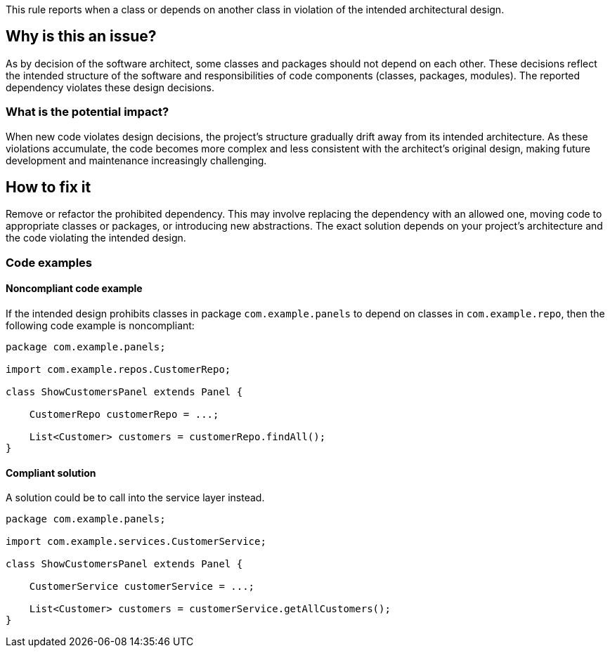 This rule reports when a class or depends on another class in violation of the intended architectural design.

== Why is this an issue?

As by decision of the software architect, some classes and packages should not depend on each other.
These decisions reflect the intended structure of the software and responsibilities of code components (classes, packages, modules).
The reported dependency violates these design decisions.

=== What is the potential impact?

When new code violates design decisions, the project's structure gradually drift away from its intended architecture.
As these violations accumulate, the code becomes more complex and less consistent with the architect’s original design, making future development and maintenance increasingly challenging.

== How to fix it

Remove or refactor the prohibited dependency.
This may involve replacing the dependency with an allowed one, moving code to appropriate classes or packages, or introducing new abstractions. The exact solution depends on your project's architecture and the code violating the intended design.

=== Code examples

==== Noncompliant code example

If the intended design prohibits classes in package `com.example.panels` to depend on classes in `com.example.repo`, then the following code example is noncompliant:

[source,java,diff-id=1,diff-type=noncompliant]
----
package com.example.panels;

import com.example.repos.CustomerRepo;

class ShowCustomersPanel extends Panel {

    CustomerRepo customerRepo = ...;

    List<Customer> customers = customerRepo.findAll();
}
----

==== Compliant solution

A solution could be to call into the service layer instead.

[source,java,diff-id=1,diff-type=compliant]
----
package com.example.panels;

import com.example.services.CustomerService;

class ShowCustomersPanel extends Panel {

    CustomerService customerService = ...;

    List<Customer> customers = customerService.getAllCustomers();
}
----
